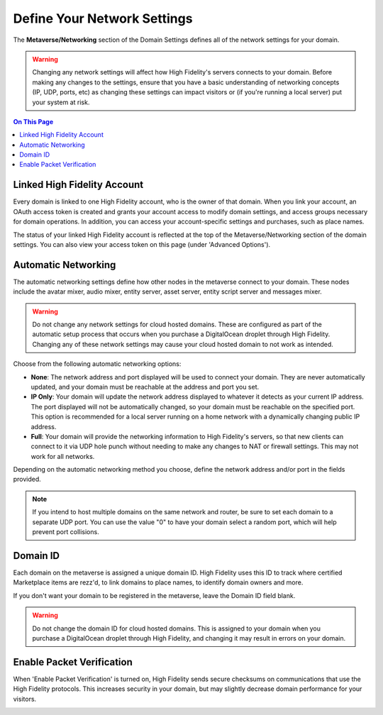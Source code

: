 ####################################
Define Your Network Settings
####################################

The **Metaverse/Networking** section of the Domain Settings defines all of the network settings for your domain. 

.. warning:: Changing any network settings will affect how High Fidelity's servers connects to your domain. Before making any changes to the settings, ensure that you have a basic understanding of networking concepts (IP, UDP, ports, etc) as changing these settings can impact visitors or (if you're running a local server) put your system at risk.

.. contents:: On This Page
    :depth: 2

--------------------------------
Linked High Fidelity Account
--------------------------------

Every domain is linked to one High Fidelity account, who is the owner of that domain. When you link your account, an OAuth access token is created and grants your account access to modify domain settings, and access groups necessary for domain operations. In addition, you can access your account-specific settings and purchases, such as place names.

The status of your linked High Fidelity account is reflected at the top of the Metaverse/Networking section of the domain settings. You can also view your access token on this page (under 'Advanced Options').

.. image:: ../images~/account-status.png

--------------------------------
Automatic Networking
--------------------------------

The automatic networking settings define how other nodes in the metaverse connect to your domain. These nodes include the avatar mixer, audio mixer, entity server, asset server, entity script server and messages mixer. 

.. warning:: Do not change any network settings for cloud hosted domains. These are configured as part of the automatic setup process that occurs when you purchase a DigitalOcean droplet through High Fidelity. Changing any of these network settings may cause your cloud hosted domain to not work as intended.

Choose from the following automatic networking options:

* **None**: The network address and port displayed will be used to connect your domain. They are never automatically updated, and your domain must be reachable at the address and port you set.
* **IP Only**: Your domain will update the network address displayed to whatever it detects as your current IP address. The port displayed will not be automatically changed, so your domain must be reachable on the specified port. This option is recommended for a local server running on a home network with a dynamically changing public IP address.
* **Full**: Your domain will provide the networking information to High Fidelity's servers, so that new clients can connect to it via UDP hole punch without needing to make any changes to NAT or firewall settings. This may not work for all networks.

Depending on the automatic networking method you choose, define the network address and/or port in the fields provided. 

.. note:: If you intend to host multiple domains on the same network and router, be sure to set each domain to a separate UDP port. You can use the value "0" to have your domain select a random port, which will help prevent port collisions.

.. image:: ../images~/network-settings.png

--------------------------------
Domain ID
--------------------------------

Each domain on the metaverse is assigned a unique domain ID. High Fidelity uses this ID to track where certified Marketplace items are rezz'd, to link domains to place names, to identify domain owners and more. 

If you don't want your domain to be registered in the metaverse, leave the Domain ID field blank. 

.. warning:: Do not change the domain ID for cloud hosted domains. This is assigned to your domain when you purchase a DigitalOcean droplet through High Fidelity, and changing it may result in errors on your domain. 

.. image:: ../images~/domain-id.png

---------------------------------
Enable Packet Verification
---------------------------------

When 'Enable Packet Verification' is turned on, High Fidelity sends secure checksums on communications that use the High Fidelity protocols. This increases security in your domain, but may slightly decrease domain performance for your visitors.

.. image:: ../images~/packet-verification.png